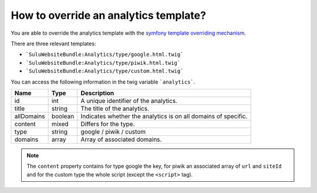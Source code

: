 How to override an analytics template?
======================================

You are able to override the analytics template with the
`symfony template overriding mechanism <http://symfony.com/doc/current/book/templating.html#overriding-bundle-templates>`_.

There are three relevant templates:

* ```SuluWebsiteBundle:Analytics/type/google.html.twig```
* ```SuluWebsiteBundle:Analytics/type/piwik.html.twig```
* ```SuluWebsiteBundle:Analytics/type/custom.html.twig```

You can access the following information in the twig variable ```analytics```.

.. list-table::
    :header-rows: 1

    * - Name
      - Type
      - Description
    * - id
      - int
      - A unique identifier of the analytics.
    * - title
      - string
      - The title of the analytics.
    * - allDomains
      - boolean
      - Indicates whether the analytics is on all domains of specific.
    * - content
      - mixed
      - Differs for the type.
    * - type
      - string
      - google / piwik / custom
    * - domains
      - array
      - Array of associated domains.

.. note::

    The ``content`` property contains for type google the key, for piwik an
    associated array of ``url`` and ``siteId`` and for the custom type the whole
    script (except the ``<script>`` tag).
